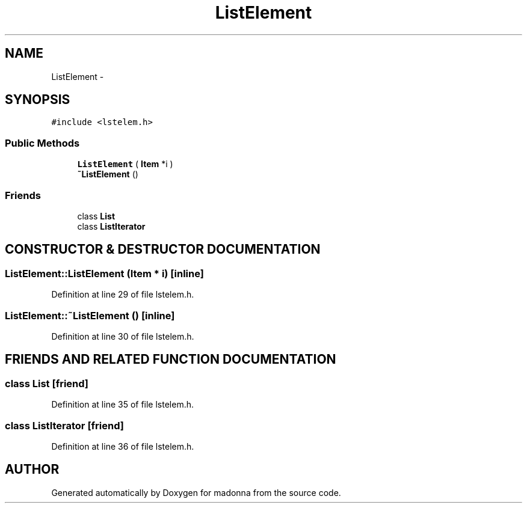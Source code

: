 .TH ListElement 3 "28 Sep 2000" "madonna" \" -*- nroff -*-
.ad l
.nh
.SH NAME
ListElement \- 
.SH SYNOPSIS
.br
.PP
\fC#include <lstelem.h>\fR
.PP
.SS Public Methods

.in +1c
.ti -1c
.RI "\fBListElement\fR ( \fBItem\fR *i )"
.br
.ti -1c
.RI "\fB~ListElement\fR ()"
.br
.in -1c
.SS Friends

.in +1c
.ti -1c
.RI "class \fBList\fR"
.br
.ti -1c
.RI "class \fBListIterator\fR"
.br
.in -1c
.SH CONSTRUCTOR & DESTRUCTOR DOCUMENTATION
.PP 
.SS ListElement::ListElement (\fBItem\fR * i)\fC [inline]\fR
.PP
Definition at line 29 of file lstelem.h.
.SS ListElement::~ListElement ()\fC [inline]\fR
.PP
Definition at line 30 of file lstelem.h.
.SH FRIENDS AND RELATED FUNCTION DOCUMENTATION
.PP 
.SS class List\fC [friend]\fR
.PP
Definition at line 35 of file lstelem.h.
.SS class ListIterator\fC [friend]\fR
.PP
Definition at line 36 of file lstelem.h.

.SH AUTHOR
.PP 
Generated automatically by Doxygen for madonna from the source code.